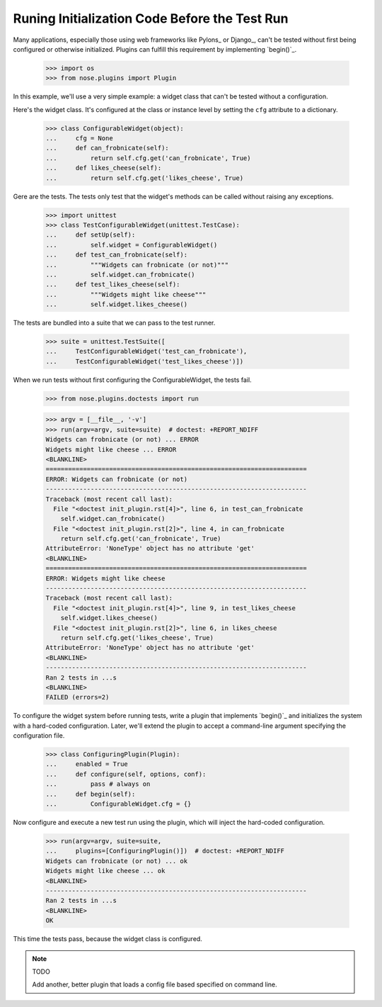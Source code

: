 Runing Initialization Code Before the Test Run
----------------------------------------------

Many applications, especially those using web frameworks like Pylons_
or Django_, can't be tested without first being configured or
otherwise initialized. Plugins can fulfill this requirement by
implementing `begin()`_.

    >>> import os
    >>> from nose.plugins import Plugin

In this example, we'll use a very simple example: a widget class that
can't be tested without a configuration.

Here's the widget class. It's configured at the class or instance
level by setting the ``cfg`` attribute to a dictionary.

    >>> class ConfigurableWidget(object):
    ...     cfg = None
    ...     def can_frobnicate(self):
    ...         return self.cfg.get('can_frobnicate', True)
    ...     def likes_cheese(self):
    ...         return self.cfg.get('likes_cheese', True)

Gere are the tests. The tests only test that the widget's methods
can be called without raising any exceptions.

    >>> import unittest
    >>> class TestConfigurableWidget(unittest.TestCase):
    ...     def setUp(self):
    ...         self.widget = ConfigurableWidget()
    ...     def test_can_frobnicate(self):
    ...         """Widgets can frobnicate (or not)"""
    ...         self.widget.can_frobnicate()
    ...     def test_likes_cheese(self):
    ...         """Widgets might like cheese"""
    ...         self.widget.likes_cheese()

The tests are bundled into a suite that we can pass to the test runner.

    >>> suite = unittest.TestSuite([
    ...     TestConfigurableWidget('test_can_frobnicate'),
    ...     TestConfigurableWidget('test_likes_cheese')])

When we run tests without first configuring the ConfigurableWidget,
the tests fail.

    >>> from nose.plugins.doctests import run

    >>> argv = [__file__, '-v']
    >>> run(argv=argv, suite=suite)  # doctest: +REPORT_NDIFF
    Widgets can frobnicate (or not) ... ERROR
    Widgets might like cheese ... ERROR
    <BLANKLINE>
    ======================================================================
    ERROR: Widgets can frobnicate (or not)
    ----------------------------------------------------------------------
    Traceback (most recent call last):
      File "<doctest init_plugin.rst[4]>", line 6, in test_can_frobnicate
        self.widget.can_frobnicate()
      File "<doctest init_plugin.rst[2]>", line 4, in can_frobnicate
        return self.cfg.get('can_frobnicate', True)
    AttributeError: 'NoneType' object has no attribute 'get'
    <BLANKLINE>
    ======================================================================
    ERROR: Widgets might like cheese
    ----------------------------------------------------------------------
    Traceback (most recent call last):
      File "<doctest init_plugin.rst[4]>", line 9, in test_likes_cheese
        self.widget.likes_cheese()
      File "<doctest init_plugin.rst[2]>", line 6, in likes_cheese
        return self.cfg.get('likes_cheese', True)
    AttributeError: 'NoneType' object has no attribute 'get'
    <BLANKLINE>
    ----------------------------------------------------------------------
    Ran 2 tests in ...s
    <BLANKLINE>
    FAILED (errors=2)

To configure the widget system before running tests, write a plugin
that implements `begin()`_ and initializes the system with a
hard-coded configuration. Later, we'll extend the plugin to
accept a command-line argument specifying the configuration file.

    >>> class ConfiguringPlugin(Plugin):
    ...     enabled = True
    ...     def configure(self, options, conf):
    ...         pass # always on
    ...     def begin(self):
    ...         ConfigurableWidget.cfg = {}

Now configure and execute a new test run using the plugin, which will
inject the hard-coded configuration.

    >>> run(argv=argv, suite=suite,
    ...     plugins=[ConfiguringPlugin()])  # doctest: +REPORT_NDIFF
    Widgets can frobnicate (or not) ... ok
    Widgets might like cheese ... ok
    <BLANKLINE>
    ----------------------------------------------------------------------
    Ran 2 tests in ...s
    <BLANKLINE>
    OK

This time the tests pass, because the widget class is configured.

.. Note :: TODO

   Add another, better plugin that loads a config file based
   specified on command line.
